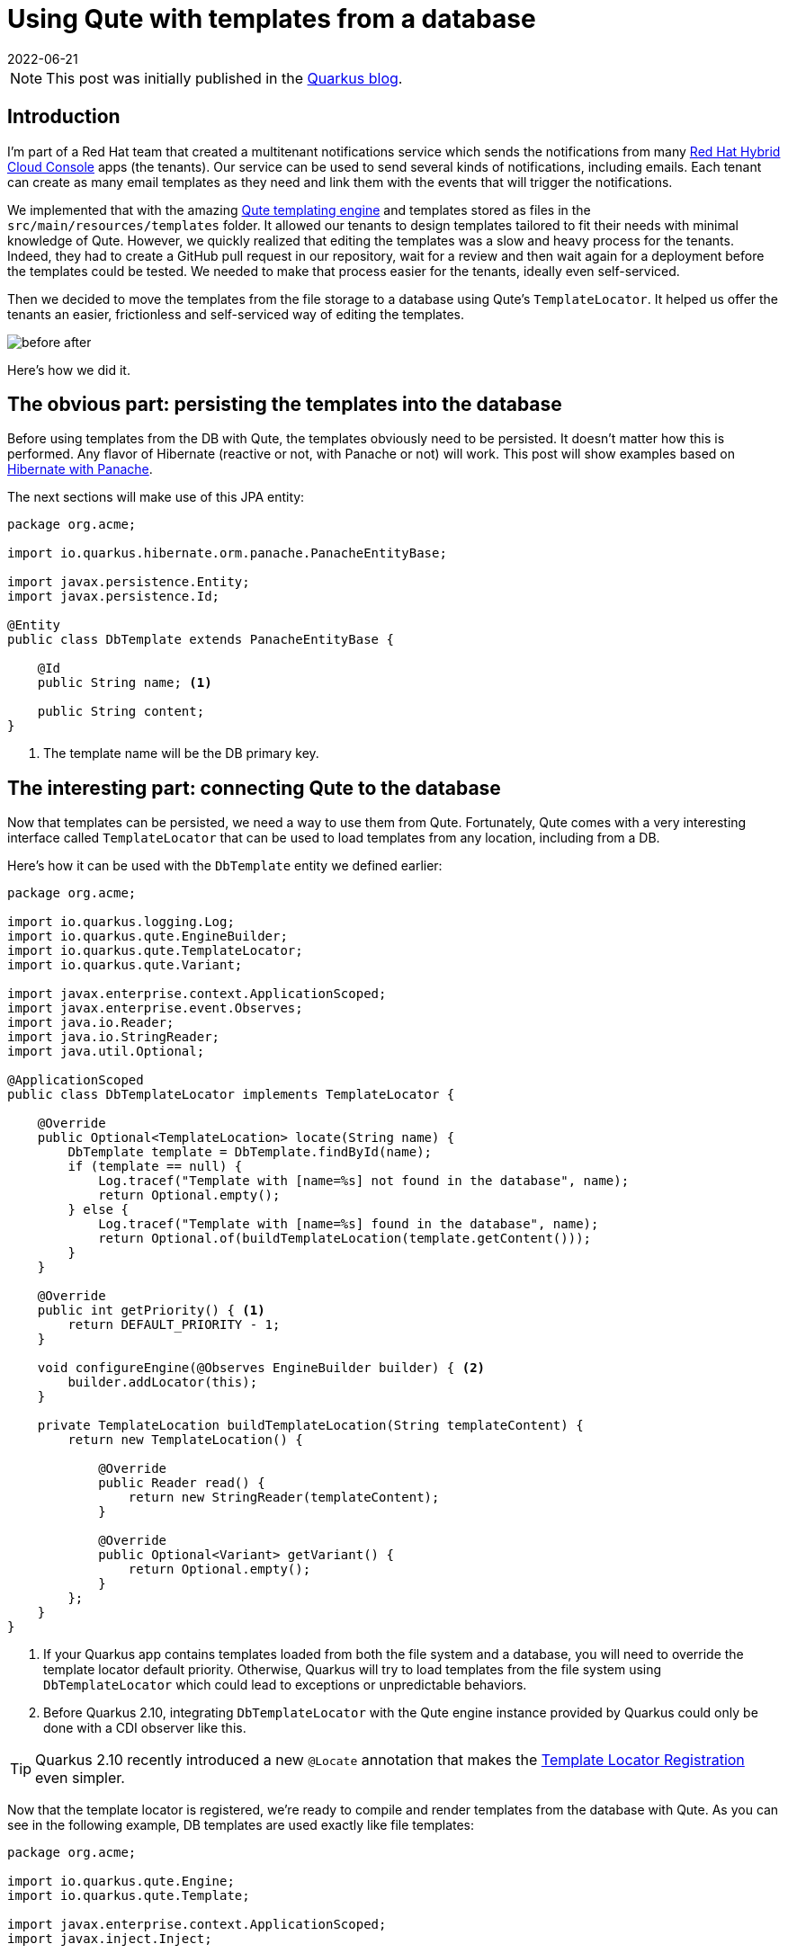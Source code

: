 = Using Qute with templates from a database
:imagesdir: /assets/images/posts/qute-templates-from-db
:page-excerpt: We moved our Qute templates from the file storage to a database to improve the tenants experience in a multitenant Quarkus app.
:page-tags: [database, java, quarkus, qute, template]
:revdate: 2022-06-21

[NOTE]
====
This post was initially published in the https://quarkus.io/blog/qute-templates-from-db/[Quarkus blog^].
====

== Introduction

I'm part of a Red Hat team that created a multitenant notifications service which sends the notifications from many https://console.redhat.com[Red Hat Hybrid Cloud Console^] apps (the tenants).
Our service can be used to send several kinds of notifications, including emails.
Each tenant can create as many email templates as they need and link them with the events that will trigger the notifications.

We implemented that with the amazing https://quarkus.io/guides/qute-reference[Qute templating engine^] and templates stored as files in the `src/main/resources/templates` folder.
It allowed our tenants to design templates tailored to fit their needs with minimal knowledge of Qute.
However, we quickly realized that editing the templates was a slow and heavy process for the tenants.
Indeed, they had to create a GitHub pull request in our repository, wait for a review and then wait again for a deployment before the templates could be tested.
We needed to make that process easier for the tenants, ideally even self-serviced.

Then we decided to move the templates from the file storage to a database using Qute's `TemplateLocator`.
It helped us offer the tenants an easier, frictionless and self-serviced way of editing the templates.

image:before-after.png[]

Here's how we did it.

== The obvious part: persisting the templates into the database

Before using templates from the DB with Qute, the templates obviously need to be persisted.
It doesn't matter how this is performed.
Any flavor of Hibernate (reactive or not, with Panache or not) will work.
This post will show examples based on https://quarkus.io/guides/hibernate-orm-panache[Hibernate with Panache^].

The next sections will make use of this JPA entity:

[source,java]
----
package org.acme;

import io.quarkus.hibernate.orm.panache.PanacheEntityBase;

import javax.persistence.Entity;
import javax.persistence.Id;

@Entity
public class DbTemplate extends PanacheEntityBase {

    @Id
    public String name; <1>

    public String content;
}
----
<1> The template name will be the DB primary key.

== The interesting part: connecting Qute to the database

Now that templates can be persisted, we need a way to use them from Qute.
Fortunately, Qute comes with a very interesting interface called `TemplateLocator` that can be used to load templates from any location, including from a DB.

Here's how it can be used with the `DbTemplate` entity we defined earlier:

[source,java]
----
package org.acme;

import io.quarkus.logging.Log;
import io.quarkus.qute.EngineBuilder;
import io.quarkus.qute.TemplateLocator;
import io.quarkus.qute.Variant;

import javax.enterprise.context.ApplicationScoped;
import javax.enterprise.event.Observes;
import java.io.Reader;
import java.io.StringReader;
import java.util.Optional;

@ApplicationScoped
public class DbTemplateLocator implements TemplateLocator {

    @Override
    public Optional<TemplateLocation> locate(String name) {
        DbTemplate template = DbTemplate.findById(name);
        if (template == null) {
            Log.tracef("Template with [name=%s] not found in the database", name);
            return Optional.empty();
        } else {
            Log.tracef("Template with [name=%s] found in the database", name);
            return Optional.of(buildTemplateLocation(template.getContent()));
        }
    }

    @Override
    public int getPriority() { <1>
        return DEFAULT_PRIORITY - 1;
    }

    void configureEngine(@Observes EngineBuilder builder) { <2>
        builder.addLocator(this);
    }

    private TemplateLocation buildTemplateLocation(String templateContent) {
        return new TemplateLocation() {

            @Override
            public Reader read() {
                return new StringReader(templateContent);
            }

            @Override
            public Optional<Variant> getVariant() {
                return Optional.empty();
            }
        };
    }
}
----
<1> If your Quarkus app contains templates loaded from both the file system and a database, you will need to override the template locator default priority. Otherwise, Quarkus will try to load templates from the file system using `DbTemplateLocator` which could lead to exceptions or unpredictable behaviors.
<2> Before Quarkus 2.10, integrating `DbTemplateLocator` with the Qute engine instance provided by Quarkus could only be done with a CDI observer like this.

[TIP]
====
Quarkus 2.10 recently introduced a new `@Locate` annotation that makes the https://quarkus.io/version/main/guides/qute-reference#template-locator-registration[Template Locator Registration^] even simpler.
====

Now that the template locator is registered, we're ready to compile and render templates from the database with Qute.
As you can see in the following example, DB templates are used exactly like file templates:

[source,java]
----
package org.acme;

import io.quarkus.qute.Engine;
import io.quarkus.qute.Template;

import javax.enterprise.context.ApplicationScoped;
import javax.inject.Inject;

@ApplicationScoped
public class EmailSender {

    @Inject
    Engine engine;

    public void sendEmail(String templateName) {
        Template template = engine.getTemplate(templateName);
        if (template != null) {
            String rendered = template.render();
            // Send an email using the template.
        }
    }
}
----

== Beware of Qute's internal cache

Whenever Qute loads a template, it is stored into an internal `ConcurrentHashMap` and stays in memory forever, unless Qute is instructed otherwise.
This means that you will need to remove a DB template from the Qute internal cache after it's been updated or deleted in the database.

There are several ways of achieving that:

[source,java]
----
package org.acme;

import io.quarkus.qute.Engine;

import javax.enterprise.context.ApplicationScoped;
import javax.inject.Inject;

@ApplicationScoped
public class DbEngineCacheManager {

    @Inject
    Engine engine;

    public void removeTemplates(String name) {
        engine.removeTemplates(templateName -> templateName.equals(name)); <1>
    }

    public void clearAll() {
        engine.clearTemplates(); <2>
    }
}
----
<1> This removes the templates for which the mapping id matches the given predicate.
<2> This removes all templates from the cache.

Clearing that internal cache can become tricky if your app is running on a Kubernetes cluster with several replicas.
You will indeed need a way to broadcast to all pods (possibly using a Kafka topic or a DB table) an instruction to remove from the cache the templates that have been updated or deleted.
There is a cheaper (yet very imperfect) way of keeping all pods caches synced though, using a scheduled job:

[source,java]
----
package org.acme;

import io.quarkus.qute.Engine;
import io.quarkus.scheduler.Scheduled;

import javax.enterprise.context.ApplicationScoped;
import javax.inject.Inject;

@ApplicationScoped
public class DbEngineCacheScheduledCleaner {

    @Inject
    Engine engine;

    @Scheduled(every = "5m", delayed = "5m") <1>
    public void clearTemplates() {
        engine.clearTemplates();
    }
}
----
<1> All templates will be cleared from the internal cache every 5 minutes.

== Preventing the deletion of an included template

A Qute template can be included into another template.
If the inner template is deleted, then the outer template compilation will fail, which is obviously something that needs to be prevented while loading the templates from the DB.

Here's a way to look for the inclusion of a template into another one before deleting it:

[source,java]
----
package org.acme;

import javax.enterprise.context.ApplicationScoped;
import javax.inject.Inject;
import javax.persistence.EntityManager;
import javax.transaction.Transactional;

@ApplicationScoped
public class TemplateRepository {

    @Inject
    EntityManager entityManager;

    @Transactional
    public void deleteTemplate(String name) {
        long count = entityManager.createQuery("SELECT COUNT(*) FROM DbTemplate WHERE name != :name AND content LIKE :include", Long.class)
                .setParameter("name", name)
                .setParameter("include", "%{#include " + name + "%")
                .getSingleResult();
        if (count > 0) {
            throw new IllegalStateException("Included templates can't be deleted, remove the inclusion or delete the outer template first");
        } else {
            entityManager.createQuery("DELETE FROM DbTemplate WHERE name = :name")
                    .setParameter("name", name)
                    .executeUpdate();
        }
    }
}
----

== Database templates validation

Database templates come with a significant drawback: Quarkus is no longer able to perform https://quarkus.io/guides/qute-reference#typesafe_templates[type-safe^] validation.

The syntax validation is also delayed from build time to runtime but this is expected as templates can be created or edited at runtime.

== Special thanks

Thanks to Josejulio Martinez Magana and Martin Kouba for helping me during the implementation of the DB templates in our notifications service!
